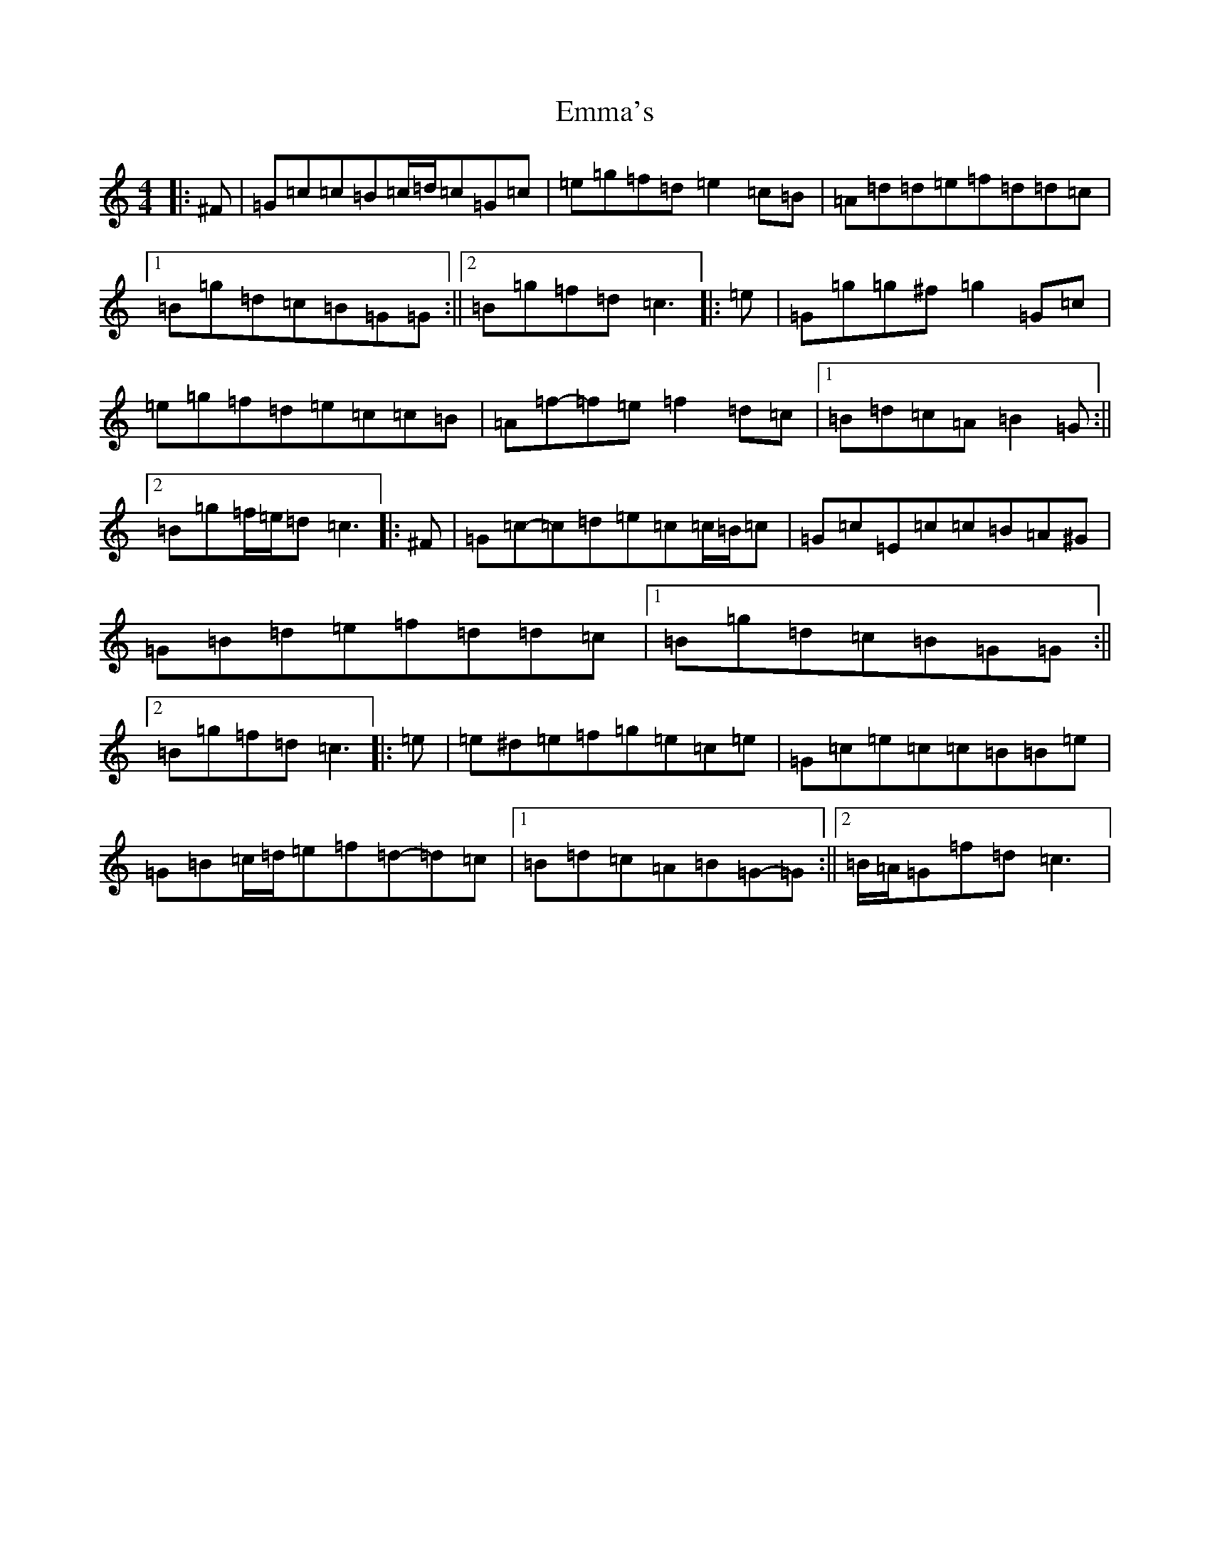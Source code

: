 X: 6167
T: Emma's
S: https://thesession.org/tunes/13759#setting24567
R: reel
M:4/4
L:1/8
K: C Major
|:^F|=G=c=c=B=c/2=d/2=c=G=c|=e=g=f=d=e2=c=B|=A=d=d=e=f=d=d=c|1=B=g=d=c=B=G=G:||2=B=g=f=d=c3|:=e|=G=g=g^f=g2=G=c|=e=g=f=d=e=c=c=B|=A=f-=f=e=f2=d=c|1=B=d=c=A=B2=G:||2=B=g=f/2=e/2=d=c3|:^F|=G=c-=c=d=e=c=c/2=B/2=c|=G=c=E=c=c=B=A^G|=G=B=d=e=f=d=d=c|1=B=g=d=c=B=G=G:||2=B=g=f=d=c3|:=e|=e^d=e=f=g=e=c=e|=G=c=e=c=c=B=B=e|=G=B=c/2=d/2=e=f=d-=d=c|1=B=d=c=A=B=G-=G:||2=B/2=A/2=G=f=d=c3|